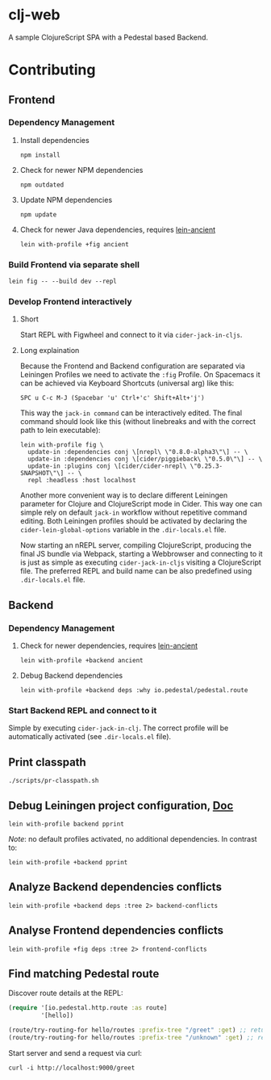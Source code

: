 * clj-web

A sample ClojureScript SPA with a Pedestal based Backend.

* Contributing
** Frontend
*** Dependency Management
**** Install dependencies
     #+begin_src shell
    npm install
     #+end_src
**** Check for newer NPM dependencies
     #+begin_src shell
    npm outdated
     #+end_src
**** Update NPM dependencies
  #+begin_src shell
npm update
  #+end_src
**** Check for newer Java dependencies, requires [[https://github.com/xsc/lein-ancient][lein-ancient]] 
     #+begin_src shell
     lein with-profile +fig ancient
     #+end_src
*** Build Frontend via separate shell
 #+begin_src shell
lein fig -- --build dev --repl
 #+end_src
*** Develop Frontend interactively
**** Short
 Start REPL with Figwheel and connect to it via =cider-jack-in-cljs=.

**** Long explaination
 Because the Frontend and Backend configuration are separated via Leiningen Profiles
 we need to activate the =:fig= Profile.
 On Spacemacs it can be achieved via Keyboard Shortcuts (universal arg) like this:
 #+begin_example
SPC u C-c M-J (Spacebar 'u' Ctrl+'c' Shift+Alt+'j')
 #+end_example

 This way the =jack-in command= can be interactively edited. The final command
 should look like this (without linebreaks and with the correct path to lein executable):
 #+begin_src shell
lein with-profile fig \
  update-in :dependencies conj \[nrepl\ \"0.8.0-alpha3\"\] -- \
  update-in :dependencies conj \[cider/piggieback\ \"0.5.0\"\] -- \
  update-in :plugins conj \[cider/cider-nrepl\ \"0.25.3-SNAPSHOT\"\] -- \
  repl :headless :host localhost
 #+end_src

 Another more convenient way is to declare different Leiningen parameter for 
 Clojure and ClojureScript mode in Cider. This way one can simple rely on default
 =jack-in= workflow without repetitive command editing. Both Leiningen profiles
 should be activated by declaring the =cider-lein-global-options= variable in
 the =.dir-locals.el= file.

 Now starting an nREPL server, compiling ClojureScript, producing the final
 JS bundle via Webpack, starting a Webbrowser and connecting to it is just
 as simple as executing =cider-jack-in-cljs= visiting a ClojureScript file.
 The preferred REPL and build name can be also predefined using =.dir-locals.el= file.
** Backend
*** Dependency Management
**** Check for newer dependencies, requires [[https://github.com/xsc/lein-ancient][lein-ancient]] 
     #+begin_src shell
     lein with-profile +backend ancient
     #+end_src

**** Debug Backend dependencies
    #+begin_src shell
    lein with-profile +backend deps :why io.pedestal/pedestal.route
    #+end_src

*** Start Backend REPL and connect to it
 Simple by executing =cider-jack-in-clj=. The correct profile
 will be automatically activated (see =.dir-locals.el= file).

** Print classpath
#+begin_src shell
./scripts/pr-classpath.sh
#+end_src

** Debug Leiningen project configuration, [[https://github.com/technomancy/leiningen/blob/master/doc/PROFILES.md#debugging][Doc]] 
  #+begin_src shell
  lein with-profile backend pprint
  #+end_src
  /Note/: no default profiles activated, no additional dependencies. In contrast to:
  #+begin_src shell
  lein with-profile +backend pprint
  #+end_src
** Analyze Backend dependencies conflicts
   #+begin_src shell
   lein with-profile +backend deps :tree 2> backend-conflicts
   #+end_src
** Analyse Frontend dependencies conflicts
   #+begin_src shell
   lein with-profile +fig deps :tree 2> frontend-conflicts
   #+end_src
** Find matching Pedestal route
Discover route details at the REPL:
#+begin_src clojure
(require '[io.pedestal.http.route :as route]
         '[hello])

(route/try-routing-for hello/routes :prefix-tree "/greet" :get) ;; returns route map
(route/try-routing-for hello/routes :prefix-tree "/unknown" :get) ;; returns nil
#+end_src

Start server and send a request via curl:
#+begin_src shell
curl -i http://localhost:9000/greet
#+end_src

